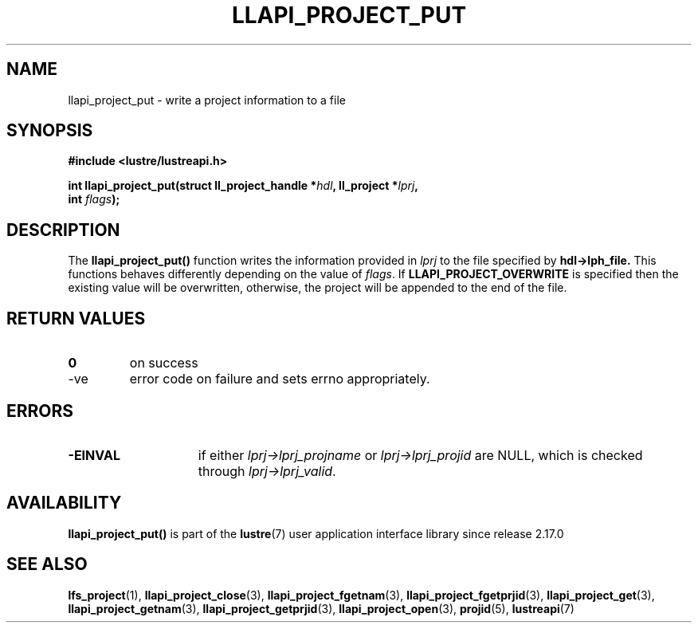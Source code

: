 .TH LLAPI_PROJECT_PUT 3 2025-07-01 "Lustre User API" "Lustre Library Functions"
.SH NAME
llapi_project_put \- write a project information to a file
.SH SYNOPSIS
.nf
.B #include <lustre/lustreapi.h>
.sp
.BI "int llapi_project_put(struct ll_project_handle *" hdl ", ll_project *" lprj ",
.BI "                      int " flags );
.fi
.SH DESCRIPTION
The
.B llapi_project_put()
function writes the information provided in
.I lprj
to the file specified by
.BR hdl->lph_file.
This functions behaves differently depending on the value of
.IR flags .
If
.B LLAPI_PROJECT_OVERWRITE
is specified then the existing value will be overwritten,
otherwise, the project will be appended to the end of the file.
.SH RETURN VALUES
.TP
.B 0
on success
.TP
-ve
error code on failure and sets errno appropriately.
.SH ERRORS
.TP 15
.B -EINVAL
if either
.I lprj->lprj_projname
or
.I lprj->lprj_projid
are NULL, which is checked through
.IR lprj->lprj_valid .
.SH AVAILABILITY
.B llapi_project_put()
is part of the
.BR lustre (7)
user application interface library since release 2.17.0
.\" Added in commit v2_16_55-17-g75c6d5636d
.SH SEE ALSO
.BR lfs_project (1),
.BR llapi_project_close (3),
.BR llapi_project_fgetnam (3),
.BR llapi_project_fgetprjid (3),
.BR llapi_project_get (3),
.BR llapi_project_getnam (3),
.BR llapi_project_getprjid (3),
.BR llapi_project_open (3),
.BR projid (5),
.BR lustreapi (7)
